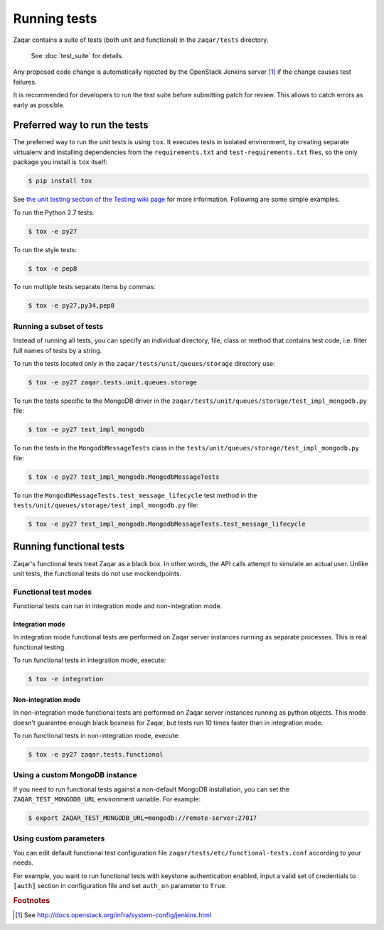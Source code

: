 ..
      Licensed under the Apache License, Version 2.0 (the "License"); you may
      not use this file except in compliance with the License. You may obtain
      a copy of the License at

          http://www.apache.org/licenses/LICENSE-2.0

      Unless required by applicable law or agreed to in writing, software
      distributed under the License is distributed on an "AS IS" BASIS, WITHOUT
      WARRANTIES OR CONDITIONS OF ANY KIND, either express or implied. See the
      License for the specific language governing permissions and limitations
      under the License.

=============
Running tests
=============

Zaqar contains a suite of tests (both unit and functional) in the
``zaqar/tests`` directory.

 See :doc:`test_suite` for details.

Any proposed code change is automatically rejected by the OpenStack Jenkins
server [#f1]_ if the change causes test failures.

It is recommended for developers to run the test suite before submitting patch
for review. This allows to catch errors as early as possible.

Preferred way to run the tests
------------------------------

The preferred way to run the unit tests is using ``tox``. It executes tests in
isolated environment, by creating separate virtualenv and installing
dependencies from the ``requirements.txt`` and ``test-requirements.txt`` files,
so the only package you install is ``tox`` itself:

.. code-block:: console

    $ pip install tox

See `the unit testing section of the Testing wiki page`_ for more information.
Following are some simple examples.

To run the Python 2.7 tests:

.. code-block:: console

    $ tox -e py27

To run the style tests:

.. code-block:: console

    $ tox -e pep8

To run multiple tests separate items by commas:

.. code-block:: console

    $ tox -e py27,py34,pep8

.. _the unit testing section of the Testing wiki page: https://wiki.openstack.org/wiki/Testing#Unit_Tests

Running a subset of tests
^^^^^^^^^^^^^^^^^^^^^^^^^

Instead of running all tests, you can specify an individual directory, file,
class or method that contains test code, i.e. filter full names of tests by a
string.

To run the tests located only in the ``zaqar/tests/unit/queues/storage``
directory use:

.. code-block:: console

    $ tox -e py27 zaqar.tests.unit.queues.storage

To run the tests specific to the MongoDB driver in the
``zaqar/tests/unit/queues/storage/test_impl_mongodb.py`` file:

.. code-block:: console

    $ tox -e py27 test_impl_mongodb

To run the tests in the ``MongodbMessageTests`` class in
the ``tests/unit/queues/storage/test_impl_mongodb.py`` file:

.. code-block:: console

    $ tox -e py27 test_impl_mongodb.MongodbMessageTests

To run the ``MongodbMessageTests.test_message_lifecycle`` test method in
the ``tests/unit/queues/storage/test_impl_mongodb.py`` file:

.. code-block:: console

    $ tox -e py27 test_impl_mongodb.MongodbMessageTests.test_message_lifecycle

Running functional tests
------------------------

Zaqar's functional tests treat Zaqar as a black box. In other words, the API
calls attempt to simulate an actual user. Unlike unit tests, the functional
tests do not use mockendpoints.

Functional test modes
^^^^^^^^^^^^^^^^^^^^^

Functional tests can run in integration mode and non-integration mode.

Integration mode
""""""""""""""""

In integration mode functional tests are performed on Zaqar server instances
running as separate processes. This is real functional testing.

To run functional tests in integration mode, execute:

.. code-block:: console

    $ tox -e integration

Non-integration mode
""""""""""""""""""""

In non-integration mode functional tests are performed on Zaqar server
instances running as python objects. This mode doesn't guarantee enough black
boxness for Zaqar, but tests run 10 times faster than in integration mode.

To run functional tests in non-integration mode, execute:

.. code-block:: console

    $ tox -e py27 zaqar.tests.functional

Using a custom MongoDB instance
^^^^^^^^^^^^^^^^^^^^^^^^^^^^^^^

If you need to run functional tests against a non-default MongoDB installation,
you can set the ``ZAQAR_TEST_MONGODB_URL`` environment variable. For example:

.. code-block:: console

    $ export ZAQAR_TEST_MONGODB_URL=mongodb://remote-server:27017

Using custom parameters
^^^^^^^^^^^^^^^^^^^^^^^

You can edit default functional test configuration file
``zaqar/tests/etc/functional-tests.conf`` according to your needs.

For example, you want to run functional tests with keystone authentication
enabled, input a valid set of credentials to ``[auth]`` section in
configuration file and set ``auth_on`` parameter to ``True``.

.. rubric:: Footnotes

.. [#f1] See http://docs.openstack.org/infra/system-config/jenkins.html
